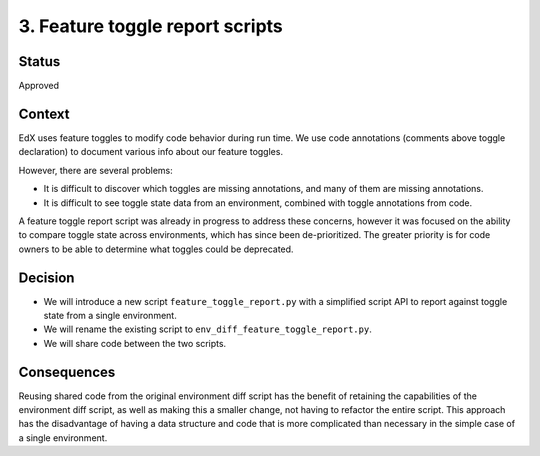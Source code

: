 3. Feature toggle report scripts
================================

Status
------
Approved

Context
-------

EdX uses feature toggles to modify code behavior during run time. We use code annotations (comments above toggle declaration) to document various info about our feature toggles.

However, there are several problems:

* It is difficult to discover which toggles are missing annotations, and many of them are missing annotations.
* It is difficult to see toggle state data from an environment, combined with toggle annotations from code.

A feature toggle report script was already in progress to address these concerns, however it was focused on the ability to compare toggle state across environments, which has since been de-prioritized. The greater priority is for code owners to be able to determine what toggles could be deprecated.


Decision
--------

* We will introduce a new script ``feature_toggle_report.py`` with a simplified script API to report against toggle state from a single environment.
* We will rename the existing script to ``env_diff_feature_toggle_report.py``.
* We will share code between the two scripts.

Consequences
------------

Reusing shared code from the original environment diff script has the benefit of retaining the capabilities of the environment diff script, as well as making this a smaller change, not having to refactor the entire script. This approach has the disadvantage of having a data structure and code that is more complicated than necessary in the simple case of a single environment.

